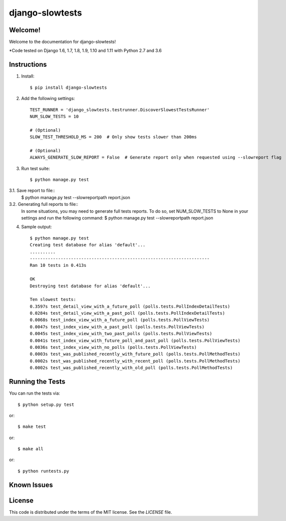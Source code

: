 django-slowtests
========================

.. image:: https://travis-ci.org/realpython/django-slow-tests.svg?branch=master
    :target: https://travis-ci.org/realpython/django-slow-tests

.. image:: https://coveralls.io/repos/realpython/django-slow-tests/badge.svg?branch=master
  :target: https://coveralls.io/r/realpython/django-slow-tests?branch=master

.. image:: https://img.shields.io/pypi/v/django-slowtests.svg
    :target:  https://pypi.python.org/pypi/django-slowtests/

.. image:: https://img.shields.io/badge/license-MIT-blue.svg
    :target:  https://pypi.python.org/pypi/django-slowtests/

Welcome!
--------

Welcome to the documentation for django-slowtests!

*Code tested on Django 1.6, 1.7, 1.8, 1.9, 1.10 and 1.11 with Python 2.7 and 3.6


Instructions
-------------

1. Install::

    $ pip install django-slowtests

2. Add the following settings::

    TEST_RUNNER = 'django_slowtests.testrunner.DiscoverSlowestTestsRunner'
    NUM_SLOW_TESTS = 10

    # (Optional)
    SLOW_TEST_THRESHOLD_MS = 200  # Only show tests slower than 200ms

    # (Optional)
    ALWAYS_GENERATE_SLOW_REPORT = False  # Generate report only when requested using --slowreport flag

3. Run test suite::

    $ python manage.py test


3.1. Save report to file::
    $ python manage.py test --slowreportpath report.json

3.2. Generating full reports to file::
    In some situations, you may need to generate full tests reports. To do so,
    set NUM_SLOW_TESTS to None in your settings and run the following command:
    $ python manage.py test --slowreportpath report.json


4. Sample output::


    $ python manage.py test
    Creating test database for alias 'default'...
    ..........
    ----------------------------------------------------------------------
    Ran 10 tests in 0.413s

    OK
    Destroying test database for alias 'default'...

    Ten slowest tests:
    0.3597s test_detail_view_with_a_future_poll (polls.tests.PollIndexDetailTests)
    0.0284s test_detail_view_with_a_past_poll (polls.tests.PollIndexDetailTests)
    0.0068s test_index_view_with_a_future_poll (polls.tests.PollViewTests)
    0.0047s test_index_view_with_a_past_poll (polls.tests.PollViewTests)
    0.0045s test_index_view_with_two_past_polls (polls.tests.PollViewTests)
    0.0041s test_index_view_with_future_poll_and_past_poll (polls.tests.PollViewTests)
    0.0036s test_index_view_with_no_polls (polls.tests.PollViewTests)
    0.0003s test_was_published_recently_with_future_poll (polls.tests.PollMethodTests)
    0.0002s test_was_published_recently_with_recent_poll (polls.tests.PollMethodTests)
    0.0002s test_was_published_recently_with_old_poll (polls.tests.PollMethodTests)



Running the Tests
------------------------------------

You can run the tests via::

    $ python setup.py test

or::

    $ make test

or::

    $ make all

or::

    $ python runtests.py


Known Issues
------------



License
-------

This code is distributed under the terms of the MIT license. See the `LICENSE` file.

